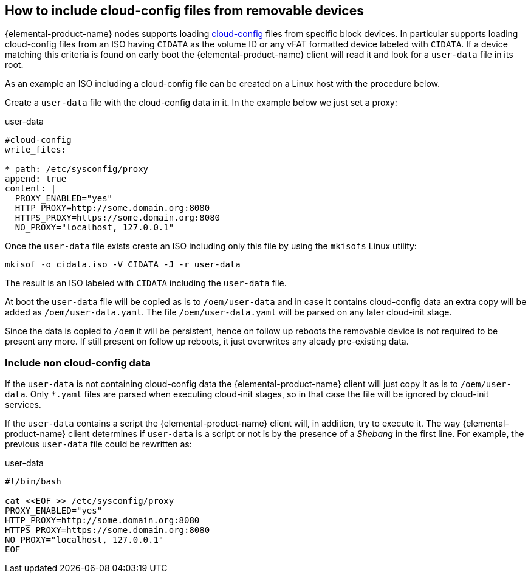 == How to include cloud-config files from removable devices
:revdate: 2025-07-03
:page-revdate: {revdate}

{elemental-product-name} nodes supports loading xref:cloud-config-reference.adoc[cloud-config] files from specific block devices.
In particular supports loading cloud-config files from an ISO having `CIDATA` as the volume ID or any vFAT formatted
device labeled with `CIDATA`. If a device matching this criteria is found on early boot the {elemental-product-name} client will
read it and look for a `user-data` file in its root.

As an example an ISO including a cloud-config file can be created on a Linux host with the procedure below.

Create a `user-data` file with the cloud-config data in it. In the example below we just set a
proxy:

.user-data
[,yaml]
----
#cloud-config
write_files:

* path: /etc/sysconfig/proxy
append: true
content: |
  PROXY_ENABLED="yes"
  HTTP_PROXY=http://some.domain.org:8080
  HTTPS_PROXY=https://some.domain.org:8080
  NO_PROXY="localhost, 127.0.0.1"
----

Once the `user-data` file exists create an ISO including only this file by using the `mkisofs` Linux utility:

[,bash]
----
mkisof -o cidata.iso -V CIDATA -J -r user-data
----

The result is an ISO labeled with `CIDATA` including the `user-data` file.

At boot the `user-data` file will be copied as is to `/oem/user-data` and in case it contains cloud-config data
an extra copy will be added as `/oem/user-data.yaml`. The file `/oem/user-data.yaml` will be parsed
on any later cloud-init stage.

Since the data is copied to `/oem` it will be persistent, hence on follow up reboots the removable device is
not required to be present any more. If still present on follow up reboots, it just overwrites any
aleady pre-existing data.

=== Include non cloud-config data

If the `user-data` is not containing cloud-config data the {elemental-product-name} client will just copy it as
is to `/oem/user-data`. Only `*.yaml` files are parsed when executing cloud-init stages, so in that
case the file will be ignored by cloud-init services.

If the `user-data` contains a script the {elemental-product-name} client will, in addition, try to execute it. The way
{elemental-product-name} client determines if `user-data` is a script or not is by the presence of a _Shebang_ in the
first line. For example, the previous `user-data` file could be rewritten as:

.user-data
[,bash]
----
#!/bin/bash

cat <<EOF >> /etc/sysconfig/proxy
PROXY_ENABLED="yes"
HTTP_PROXY=http://some.domain.org:8080
HTTPS_PROXY=https://some.domain.org:8080
NO_PROXY="localhost, 127.0.0.1"
EOF
----
